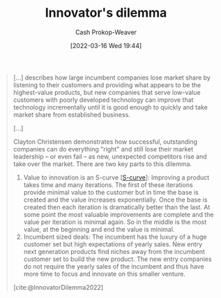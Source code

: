 :PROPERTIES:
:ID:       e3915b9e-665b-4da5-b2ec-42ba090918c9
:LAST_MODIFIED: [2023-09-06 Wed 08:12]
:END:
#+title: Innovator's dilemma
#+hugo_custom_front_matter: :slug "e3915b9e-665b-4da5-b2ec-42ba090918c9"
#+author: Cash Prokop-Weaver
#+date: [2022-03-16 Wed 19:44]
#+filetags: :concept:

#+begin_quote
[...] describes how large incumbent companies lose market share by listening to their customers and providing what appears to be the highest-value products, but new companies that serve low-value customers with poorly developed technology can improve that technology incrementally until it is good enough to quickly and take market share from established business.

[...]

Clayton Christensen demonstrates how successful, outstanding companies can do everything "right" and still lose their market leadership – or even fail – as new, unexpected competitors rise and take over the market. There are two key parts to this dilemma.

1. Value to innovation is an S-curve [[[id:7c9624d9-8abd-4581-b0df-c5db61516818][S-curve]]]: Improving a product takes time and many iterations. The first of these iterations provide minimal value to the customer but in time the base is created and the value increases exponentially. Once the base is created then each iteration is dramatically better than the last. At some point the most valuable improvements are complete and the value per iteration is minimal again. So in the middle is the most value, at the beginning and end the value is minimal.
2. Incumbent sized deals: The incumbent has the luxury of a huge customer set but high expectations of yearly sales. New entry next generation products find niches away from the incumbent customer set to build the new product. The new entry companies do not require the yearly sales of the incumbent and thus have more time to focus and innovate on this smaller venture.

[cite:@InnovatorDilemma2022]
#+end_quote

* Flashcards :noexport:
:PROPERTIES:
:ANKI_DECK: Default
:END:
** Describe :fc:
:PROPERTIES:
:CREATED: [2022-11-22 Tue 14:17]
:FC_CREATED: 2022-11-22T22:19:18Z
:FC_TYPE:  double
:ID:       4657c3a7-dd1b-4203-a35f-18dff288f157
:END:
:REVIEW_DATA:
| position | ease | box | interval | due                  |
|----------+------+-----+----------+----------------------|
| front    | 2.65 |   7 |   309.58 | 2024-04-30T07:41:09Z |
| back     | 2.20 |   7 |   167.26 | 2023-10-29T23:29:41Z |
:END:

[[id:e3915b9e-665b-4da5-b2ec-42ba090918c9][Innovator's dilemma]]

*** Back
- Incumbent Company A listens to their customers and provide high-value solutions
- Alternative Company B serves low-value customers while incrementally improving their offerings
- Eventually, Company B can take market share from Company A once their offering is good enough to compete
*** Source
[cite:@InnovatorDilemma2022]
** Describe
:PROPERTIES:
:CREATED: [2022-12-14 Wed 10:36]
:END:

Key parts of the [[id:e3915b9e-665b-4da5-b2ec-42ba090918c9][Innovator's dilemma]]

*** Back
1. Value to innovation is a [[id:7c9624d9-8abd-4581-b0df-c5db61516818][Sigmoid curve]]. The early and late periods are characterized by lots of effort for minimal gains. However, the early period has upward opportunity the late period doesn't.
2. Customers of incumbent companies expect the incumbent to improve the existing product as they're already using it and it's easier to stick with the existing product. However, the incumbent has little to gain by continuing to improve this product as they're at in the late period of the value-to-innovation [[id:7c9624d9-8abd-4581-b0df-c5db61516818][Sigmoid curve]].
*** Source
[cite:@InnovatorDilemma2022]
#+print_bibliography: